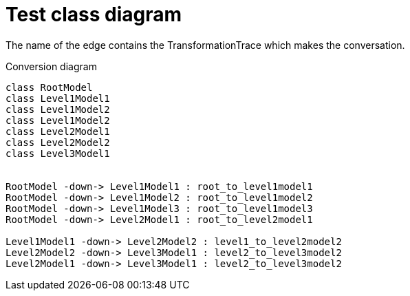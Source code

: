 # Test class diagram

The name of the edge contains the TransformationTrace which makes the conversation.

[[main-classes]]
.Conversion diagram
[plantuml, sample-plantuml-diagram, alt="Class diagram"]
----
class RootModel
class Level1Model1
class Level1Model2
class Level1Model2
class Level2Model1
class Level2Model2
class Level3Model1


RootModel -down-> Level1Model1 : root_to_level1model1
RootModel -down-> Level1Model2 : root_to_level1model2
RootModel -down-> Level1Model3 : root_to_level1model3
RootModel -down-> Level2Model1 : root_to_level2model1

Level1Model1 -down-> Level2Model2 : level1_to_level2model2
Level2Model2 -down-> Level3Model1 : level2_to_level3model2
Level2Model1 -down-> Level3Model1 : level2_to_level3model2
----

